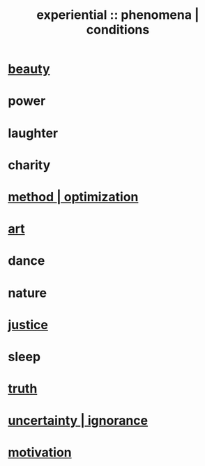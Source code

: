 :PROPERTIES:
:ID:       ce2d269b-5029-435e-abf7-d33a984ca8cc
:ROAM_ALIASES: "phenomena" "conditions"
:END:
#+title: experiential :: phenomena | conditions
* [[id:a9704106-6ea1-40b8-8127-fa2e88d82bae][beauty]]
* power
* laughter
* charity
* [[id:03e9f0a1-cbe5-40b0-b46c-c716cf2029a3][method | optimization]]
* [[id:e7a68f0b-f932-4978-9636-88a4ecbe639c][art]]
* dance
* nature
* [[id:0a6dcf44-6c2c-432a-90a7-babfbb3e0b7d][justice]]
* sleep
* [[id:976655e8-af87-4967-a2ce-b03a1e57a400][truth]]
* [[id:7ea32dd5-3ad2-4de1-851b-a3a8d7f88711][uncertainty | ignorance]]
* [[id:7b52eb18-91c5-4f83-be4f-40ff8a918541][motivation]]
